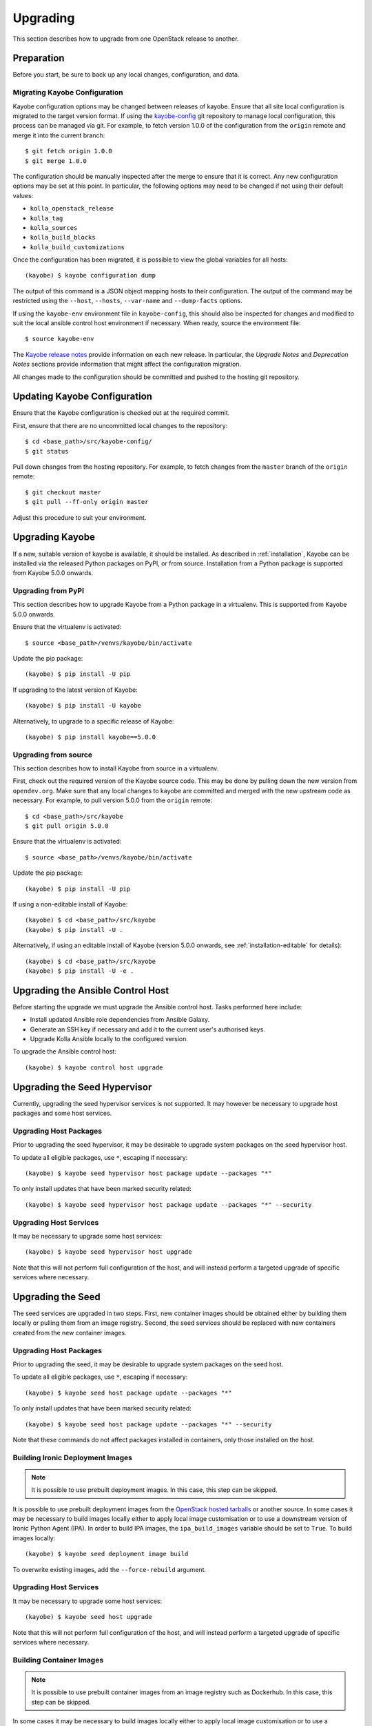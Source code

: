 .. _upgrading:

=========
Upgrading
=========

This section describes how to upgrade from one OpenStack release to another.

Preparation
===========

Before you start, be sure to back up any local changes, configuration, and
data.

Migrating Kayobe Configuration
------------------------------

Kayobe configuration options may be changed between releases of kayobe. Ensure
that all site local configuration is migrated to the target version format. If
using the `kayobe-config <https://opendev.org/openstack/kayobe-config>`_ git
repository to manage local configuration, this process can be managed via git.
For example, to fetch version 1.0.0 of the configuration from the ``origin``
remote and merge it into the current branch::

    $ git fetch origin 1.0.0
    $ git merge 1.0.0

The configuration should be manually inspected after the merge to ensure that
it is correct.  Any new configuration options may be set at this point.  In
particular, the following options may need to be changed if not using their
default values:

* ``kolla_openstack_release``
* ``kolla_tag``
* ``kolla_sources``
* ``kolla_build_blocks``
* ``kolla_build_customizations``

Once the configuration has been migrated, it is possible to view the global
variables for all hosts::

    (kayobe) $ kayobe configuration dump

The output of this command is a JSON object mapping hosts to their
configuration.  The output of the command may be restricted using the
``--host``, ``--hosts``, ``--var-name`` and ``--dump-facts`` options.

If using the ``kayobe-env`` environment file in ``kayobe-config``, this should
also be inspected for changes and modified to suit the local ansible control
host environment if necessary. When ready, source the environment file::

    $ source kayobe-env

The `Kayobe release notes <https://docs.openstack.org/releasenotes/kayobe/>`__
provide information on each new release. In particular, the *Upgrade Notes* and
*Deprecation Notes* sections provide information that might affect the
configuration migration.

All changes made to the configuration should be committed and pushed to the
hosting git repository.

.. _upgrading-kayobe-configuration:

Updating Kayobe Configuration
=============================

Ensure that the Kayobe configuration is checked out at the required commit.

First, ensure that there are no uncommitted local changes to the repository::

    $ cd <base_path>/src/kayobe-config/
    $ git status

Pull down changes from the hosting repository. For example, to fetch changes
from the ``master`` branch of the ``origin`` remote::

    $ git checkout master
    $ git pull --ff-only origin master

Adjust this procedure to suit your environment.

.. _upgrading-kayobe:

Upgrading Kayobe
================

If a new, suitable version of kayobe is available, it should be installed.
As described in :ref:`installation`, Kayobe can be installed via the released
Python packages on PyPI, or from source. Installation from a Python package is
supported from Kayobe 5.0.0 onwards.

Upgrading from PyPI
-------------------

This section describes how to upgrade Kayobe from a Python package in a
virtualenv. This is supported from Kayobe 5.0.0 onwards.

Ensure that the virtualenv is activated::

    $ source <base_path>/venvs/kayobe/bin/activate

Update the pip package::

    (kayobe) $ pip install -U pip

If upgrading to the latest version of Kayobe::

    (kayobe) $ pip install -U kayobe

Alternatively, to upgrade to a specific release of Kayobe::

    (kayobe) $ pip install kayobe==5.0.0

Upgrading from source
---------------------

This section describes how to install Kayobe from source in a virtualenv.

First, check out the required version of the Kayobe source code.  This may be
done by pulling down the new version from ``opendev.org``.  Make sure
that any local changes to kayobe are committed and merged with the new upstream
code as necessary.  For example, to pull version 5.0.0 from the ``origin``
remote::

    $ cd <base_path>/src/kayobe
    $ git pull origin 5.0.0

Ensure that the virtualenv is activated::

    $ source <base_path>/venvs/kayobe/bin/activate

Update the pip package::

    (kayobe) $ pip install -U pip

If using a non-editable install of Kayobe::

    (kayobe) $ cd <base_path>/src/kayobe
    (kayobe) $ pip install -U .

Alternatively, if using an editable install of Kayobe (version 5.0.0 onwards,
see :ref:`installation-editable` for details)::

    (kayobe) $ cd <base_path>/src/kayobe
    (kayobe) $ pip install -U -e .

.. _upgrading-control-host:

Upgrading the Ansible Control Host
==================================

Before starting the upgrade we must upgrade the Ansible control host.  Tasks
performed here include:

- Install updated Ansible role dependencies from Ansible Galaxy.
- Generate an SSH key if necessary and add it to the current user's authorised
  keys.
- Upgrade Kolla Ansible locally to the configured version.

To upgrade the Ansible control host::

    (kayobe) $ kayobe control host upgrade

Upgrading the Seed Hypervisor
=============================

Currently, upgrading the seed hypervisor services is not supported.  It may
however be necessary to upgrade host packages and some host services.

Upgrading Host Packages
-----------------------

Prior to upgrading the seed hypervisor, it may be desirable to upgrade system
packages on the seed hypervisor host.

To update all eligible packages, use ``*``, escaping if necessary::

    (kayobe) $ kayobe seed hypervisor host package update --packages "*"

To only install updates that have been marked security related::

    (kayobe) $ kayobe seed hypervisor host package update --packages "*" --security

Upgrading Host Services
-----------------------

It may be necessary to upgrade some host services::

    (kayobe) $ kayobe seed hypervisor host upgrade

Note that this will not perform full configuration of the host, and will
instead perform a targeted upgrade of specific services where necessary.

Upgrading the Seed
==================

The seed services are upgraded in two steps.  First, new container images
should be obtained either by building them locally or pulling them from an
image registry.  Second, the seed services should be replaced with new
containers created from the new container images.

Upgrading Host Packages
-----------------------

Prior to upgrading the seed, it may be desirable to upgrade system packages on
the seed host.

To update all eligible packages, use ``*``, escaping if necessary::

    (kayobe) $ kayobe seed host package update --packages "*"

To only install updates that have been marked security related::

    (kayobe) $ kayobe seed host package update --packages "*" --security

Note that these commands do not affect packages installed in containers, only
those installed on the host.

Building Ironic Deployment Images
---------------------------------

.. note::

   It is possible to use prebuilt deployment images. In this case, this step
   can be skipped.

It is possible to use prebuilt deployment images from the `OpenStack hosted
tarballs <https://tarballs.openstack.org/ironic-python-agent>`_ or another
source.  In some cases it may be necessary to build images locally either to
apply local image customisation or to use a downstream version of Ironic Python
Agent (IPA).  In order to build IPA images, the ``ipa_build_images`` variable
should be set to ``True``.  To build images locally::

    (kayobe) $ kayobe seed deployment image build

To overwrite existing images, add the ``--force-rebuild`` argument.

Upgrading Host Services
-----------------------

It may be necessary to upgrade some host services::

    (kayobe) $ kayobe seed host upgrade

Note that this will not perform full configuration of the host, and will
instead perform a targeted upgrade of specific services where necessary.

Building Container Images
-------------------------

.. note::

   It is possible to use prebuilt container images from an image registry such
   as Dockerhub.  In this case, this step can be skipped.

In some cases it may be necessary to build images locally either to apply local
image customisation or to use a downstream version of kolla.  To build images
locally::

    (kayobe) $ kayobe seed container image build

In order to push images to a registry after they are built, add the ``--push``
argument.

Migrating to Ironic Hardware Types
----------------------------------

Classic drivers in ironic were `deprecated
<https://docs.openstack.org/releasenotes/ironic/queens.html#relnotes-10-1-0-stable-queens-deprecation-notes>`__
in the Queens release, and `removed
<https://docs.openstack.org/releasenotes/ironic/rocky.html#relnotes-11-0-0-stable-rocky-upgrade-notes>`__
in the Rocky release. Nodes registered with ironic in Pike and earlier releases
of Bifrost use the classic drivers by default, and will need to be migrated to
use the new hardware types. The :ironic-doc:`ironic documentation
<admin/upgrade-to-hardware-types.html>` provides details for how to do this,
but for the default case of the ``agent_ipmitool`` driver the following
procedure may be used, replacing ``<node>`` with the name of the host to
migrate:

.. code-block:: console

   $ docker exec -it bifrost_deploy bash
   (bifrost_deploy) $ export OS_URL=http://localhost:6385
   (bifrost_deploy) $ export OS_TOKEN=fake
   (bifrost_deploy) $ openstack baremetal node maintenance set <node>
   (bifrost_deploy) $ openstack baremetal node set <node> --driver ipmi
   (bifrost_deploy) $ openstack baremetal node maintenance unset <node>

Upgrading Containerised Services
--------------------------------

Containerised seed services may be upgraded by replacing existing containers
with new containers using updated images which have been pulled from
a registry or built locally.

To upgrade the containerised seed services::

    (kayobe) $ kayobe seed service upgrade

Upgrading the Overcloud
=======================

The overcloud services are upgraded in two steps.  First, new container images
should be obtained either by building them locally or pulling them from an
image registry.  Second, the overcloud services should be replaced with new
containers created from the new container images.

Upgrading Host Packages
-----------------------

Prior to upgrading the OpenStack control plane, it may be desirable to upgrade
system packages on the overcloud hosts.

To update all eligible packages, use ``*``, escaping if necessary::

    (kayobe) $ kayobe overcloud host package update --packages "*"

To only install updates that have been marked security related::

    (kayobe) $ kayobe overcloud host package update --packages "*" --security

Note that these commands do not affect packages installed in containers, only
those installed on the host.

Upgrading Host Services
-----------------------

Prior to upgrading the OpenStack control plane, the overcloud host services
should be upgraded::

    (kayobe) $ kayobe overcloud host upgrade

Note that this will not perform full configuration of the host, and will
instead perform a targeted upgrade of specific services where necessary.

.. _building_ironic_deployment_images:

Building Ironic Deployment Images
---------------------------------

.. note::

   It is possible to use prebuilt deployment images. In this case, this step
   can be skipped.

It is possible to use prebuilt deployment images from the `OpenStack hosted
tarballs <https://tarballs.openstack.org/ironic-python-agent>`_ or another
source.  In some cases it may be necessary to build images locally either to
apply local image customisation or to use a downstream version of Ironic Python
Agent (IPA).  In order to build IPA images, the ``ipa_build_images`` variable
should be set to ``True``.  To build images locally::

    (kayobe) $ kayobe overcloud deployment image build

To overwrite existing images, add the ``--force-rebuild`` argument.

Upgrading Ironic Deployment Images
----------------------------------

Prior to upgrading the OpenStack control plane you should upgrade
the deployment images. If you are using prebuilt images, update
the following variables in ``etc/kayobe/ipa.yml`` accordingly:

* ``ipa_kernel_upstream_url``
* ``ipa_kernel_checksum_url``
* ``ipa_kernel_checksum_algorithm``
* ``ipa_ramdisk_upstream_url``
* ``ipa_ramdisk_checksum_url``
* ``ipa_ramdisk_checksum_algorithm``

Alternatively, you can update the files that the URLs point to. If building the
images locally, follow the process outlined in
:ref:`building_ironic_deployment_images`.

To get Ironic to use an updated set of overcloud deployment images, you can run::

    (kayobe) $ kayobe baremetal compute update deployment image

This will register the images in Glance and update the ``deploy_ramdisk``
and ``deploy_kernel`` properties of the Ironic nodes.

Before rolling out the update to all nodes, it can be useful to test the image
on a limited subset. To do this, you can use the ``baremetal-compute-limit``
option. See :ref:`update_deployment_image` for more details.

Building Container Images
-------------------------

.. note::

   It is possible to use prebuilt container images from an image registry such
   as Dockerhub.  In this case, this step can be skipped.

In some cases it may be necessary to build images locally either to apply local
image customisation or to use a downstream version of kolla.  To build images
locally::

    (kayobe) $ kayobe overcloud container image build

It is possible to build a specific set of images by supplying one or more
image name regular expressions::

    (kayobe) $ kayobe overcloud container image build ironic- nova-api

In order to push images to a registry after they are built, add the ``--push``
argument.

Pulling Container Images
------------------------

.. note::

   It is possible to build container images locally avoiding the need for an
   image registry such as Dockerhub.  In this case, this step can be skipped.

In most cases suitable prebuilt kolla images will be available on Dockerhub.
The `kolla account <https://hub.docker.com/u/kolla>`_ provides image
repositories suitable for use with kayobe and will be used by default.  To
pull images from the configured image registry::

    (kayobe) $ kayobe overcloud container image pull

Saving Overcloud Service Configuration
--------------------------------------

It is often useful to be able to save the configuration of the control
plane services for inspection or comparison with another configuration set
prior to a reconfiguration or upgrade. This command will gather and save the
control plane configuration for all hosts to the Ansible control host::

    (kayobe) $ kayobe overcloud service configuration save

The default location for the saved configuration is ``$PWD/overcloud-config``,
but this can be changed via the ``output-dir`` argument. To gather
configuration from a directory other than the default ``/etc/kolla``, use the
``node-config-dir`` argument.

Generating Overcloud Service Configuration
------------------------------------------

Prior to deploying, reconfiguring, or upgrading a control plane, it may be
useful to generate the configuration that will be applied, without actually
applying it to the running containers. The configuration should typically be
generated in a directory other than the default configuration directory of
``/etc/kolla``, to avoid overwriting the active configuration::

    (kayobe) $ kayobe overcloud service configuration generate --node-config-dir /path/to/generated/config

The configuration will be generated remotely on the overcloud hosts in the
specified directory, with one subdirectory per container. This command may be
followed by ``kayobe overcloud service configuration save`` to gather the
generated configuration to the Ansible control host.

Upgrading Containerised Services
--------------------------------

Containerised control plane services may be upgraded by replacing existing
containers with new containers using updated images which have been pulled from
a registry or built locally.

To upgrade the containerised control plane services::

    (kayobe) $ kayobe overcloud service upgrade

It is possible to specify tags for Kayobe and/or kolla-ansible to restrict the
scope of the upgrade::

    (kayobe) $ kayobe overcloud service upgrade --tags config --kolla-tags keystone
